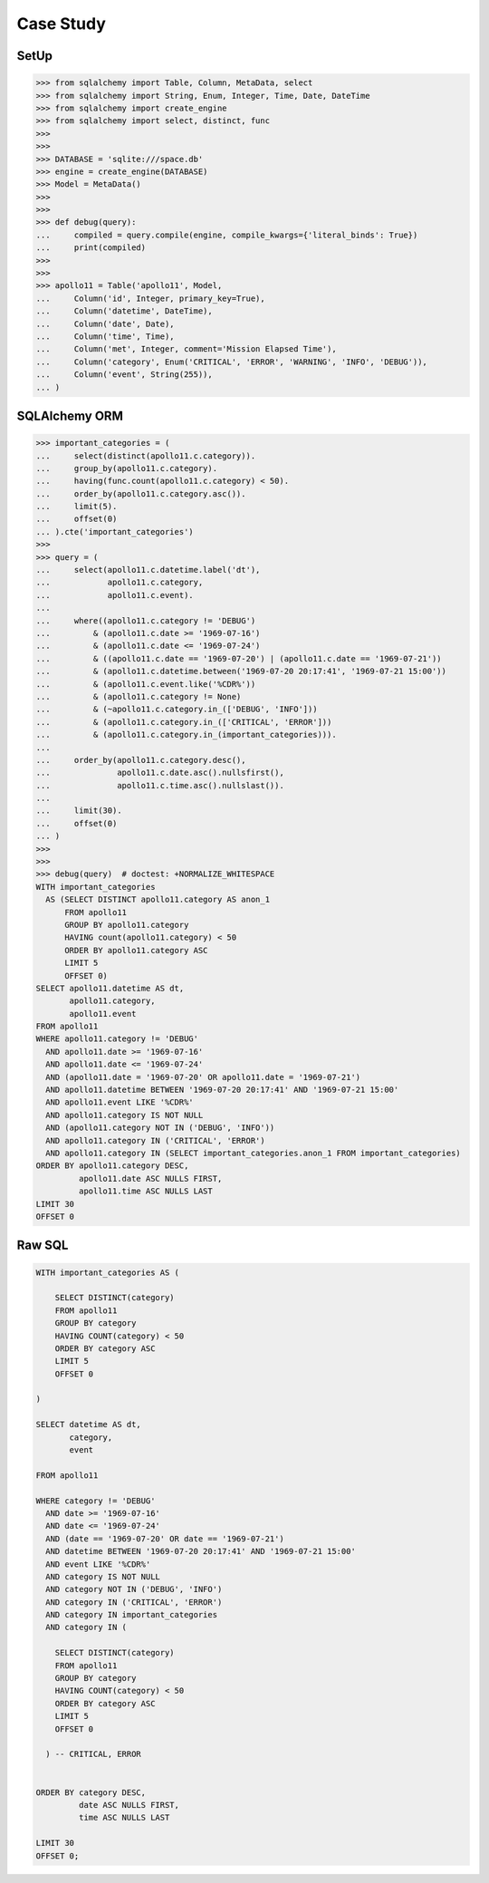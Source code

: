 Case Study
==========


SetUp
-----
>>> from sqlalchemy import Table, Column, MetaData, select
>>> from sqlalchemy import String, Enum, Integer, Time, Date, DateTime
>>> from sqlalchemy import create_engine
>>> from sqlalchemy import select, distinct, func
>>>
>>>
>>> DATABASE = 'sqlite:///space.db'
>>> engine = create_engine(DATABASE)
>>> Model = MetaData()
>>>
>>>
>>> def debug(query):
...     compiled = query.compile(engine, compile_kwargs={'literal_binds': True})
...     print(compiled)
>>>
>>>
>>> apollo11 = Table('apollo11', Model,
...     Column('id', Integer, primary_key=True),
...     Column('datetime', DateTime),
...     Column('date', Date),
...     Column('time', Time),
...     Column('met', Integer, comment='Mission Elapsed Time'),
...     Column('category', Enum('CRITICAL', 'ERROR', 'WARNING', 'INFO', 'DEBUG')),
...     Column('event', String(255)),
... )


SQLAlchemy ORM
--------------
>>> important_categories = (
...     select(distinct(apollo11.c.category)).
...     group_by(apollo11.c.category).
...     having(func.count(apollo11.c.category) < 50).
...     order_by(apollo11.c.category.asc()).
...     limit(5).
...     offset(0)
... ).cte('important_categories')
>>>
>>> query = (
...     select(apollo11.c.datetime.label('dt'),
...            apollo11.c.category,
...            apollo11.c.event).
...
...     where((apollo11.c.category != 'DEBUG')
...         & (apollo11.c.date >= '1969-07-16')
...         & (apollo11.c.date <= '1969-07-24')
...         & ((apollo11.c.date == '1969-07-20') | (apollo11.c.date == '1969-07-21'))
...         & (apollo11.c.datetime.between('1969-07-20 20:17:41', '1969-07-21 15:00'))
...         & (apollo11.c.event.like('%CDR%'))
...         & (apollo11.c.category != None)
...         & (~apollo11.c.category.in_(['DEBUG', 'INFO']))
...         & (apollo11.c.category.in_(['CRITICAL', 'ERROR']))
...         & (apollo11.c.category.in_(important_categories))).
...
...     order_by(apollo11.c.category.desc(),
...              apollo11.c.date.asc().nullsfirst(),
...              apollo11.c.time.asc().nullslast()).
...
...     limit(30).
...     offset(0)
... )
>>>
>>>
>>> debug(query)  # doctest: +NORMALIZE_WHITESPACE
WITH important_categories
  AS (SELECT DISTINCT apollo11.category AS anon_1
      FROM apollo11
      GROUP BY apollo11.category
      HAVING count(apollo11.category) < 50
      ORDER BY apollo11.category ASC
      LIMIT 5
      OFFSET 0)
SELECT apollo11.datetime AS dt,
       apollo11.category,
       apollo11.event
FROM apollo11
WHERE apollo11.category != 'DEBUG'
  AND apollo11.date >= '1969-07-16'
  AND apollo11.date <= '1969-07-24'
  AND (apollo11.date = '1969-07-20' OR apollo11.date = '1969-07-21')
  AND apollo11.datetime BETWEEN '1969-07-20 20:17:41' AND '1969-07-21 15:00'
  AND apollo11.event LIKE '%CDR%'
  AND apollo11.category IS NOT NULL
  AND (apollo11.category NOT IN ('DEBUG', 'INFO'))
  AND apollo11.category IN ('CRITICAL', 'ERROR')
  AND apollo11.category IN (SELECT important_categories.anon_1 FROM important_categories)
ORDER BY apollo11.category DESC,
         apollo11.date ASC NULLS FIRST,
         apollo11.time ASC NULLS LAST
LIMIT 30
OFFSET 0


Raw SQL
-------
.. code-block:: sql

    WITH important_categories AS (

        SELECT DISTINCT(category)
        FROM apollo11
        GROUP BY category
        HAVING COUNT(category) < 50
        ORDER BY category ASC
        LIMIT 5
        OFFSET 0

    )

    SELECT datetime AS dt,
           category,
           event

    FROM apollo11

    WHERE category != 'DEBUG'
      AND date >= '1969-07-16'
      AND date <= '1969-07-24'
      AND (date == '1969-07-20' OR date == '1969-07-21')
      AND datetime BETWEEN '1969-07-20 20:17:41' AND '1969-07-21 15:00'
      AND event LIKE '%CDR%'
      AND category IS NOT NULL
      AND category NOT IN ('DEBUG', 'INFO')
      AND category IN ('CRITICAL', 'ERROR')
      AND category IN important_categories
      AND category IN (

        SELECT DISTINCT(category)
        FROM apollo11
        GROUP BY category
        HAVING COUNT(category) < 50
        ORDER BY category ASC
        LIMIT 5
        OFFSET 0

      ) -- CRITICAL, ERROR


    ORDER BY category DESC,
             date ASC NULLS FIRST,
             time ASC NULLS LAST

    LIMIT 30
    OFFSET 0;

